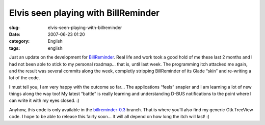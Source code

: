 Elvis seen playing with BillReminder
####################################
:slug: elvis-seen-playing-with-billreminder
:date: 2007-06-23 01:20
:category: English
:tags: english

Just an update on the development for
`BillReminder <http://sourceforge.net/projects/billreminder/>`__. Real
life and work took a good hold of me these last 2 months and I had not
been able to stick to my personal roadmap… that is, until last week. The
programming itch attacked me again, and the result was several commits
along the week, completly stripping BillReminder of its Glade “skin” and
re-writing a lot of the code.

|BillReminder e QuodLibet|

I must tell you, I am very happy with the outcome so far… The
applications “feels” snapier and I am learning a lot of new things along
the way too! My latest “battle” is really learning and understanding
D-BUS notifications to the point where I can write it with my eyes
closed. :)

|BillReminder Notification|

Anyhow, this code is only available in the
`billreminder-0.3 <http://billreminder.svn.sourceforge.net/viewvc/billreminder/branches/billreminder-0.3/>`__
branch. That is where you’ll also find my generic Gtk.TreeView code. I
hope to be able to release this fairly soon… It will all depend on how
long the itch will last! :)

.. |BillReminder e QuodLibet| image:: http://farm2.static.flickr.com/1114/593964843_d938a5c21c.jpg
   :target: http://www.flickr.com/photos/ogmaciel/593964843/
.. |BillReminder Notification| image:: http://farm2.static.flickr.com/1169/594271028_1582e9b5f1.jpg
   :target: http://www.flickr.com/photos/ogmaciel/594271028/

